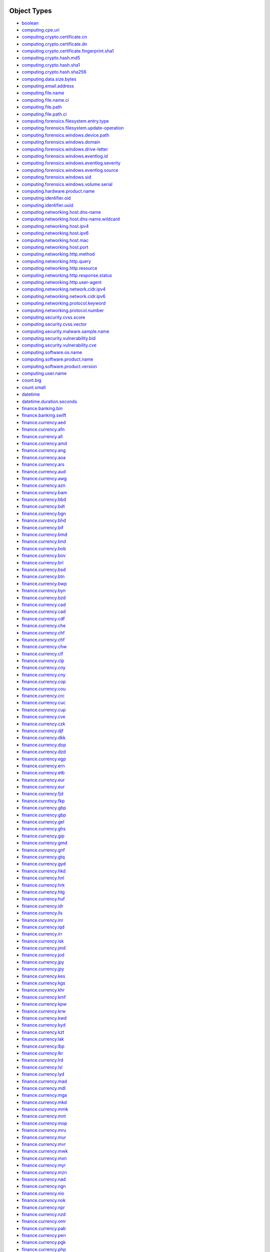 Object Types
------------
- `boolean <generic/index.rst#boolean>`_
- `computing.cpe.uri <computing/index.rst#computingcpeuri>`_
- `computing.crypto.certificate.cn <security/index.rst#computingcryptocertificatecn>`_
- `computing.crypto.certificate.dn <security/index.rst#computingcryptocertificatedn>`_
- `computing.crypto.certificate.fingerprint.sha1 <security/index.rst#computingcryptocertificatefingerprintsha1>`_
- `computing.crypto.hash.md5 <security/index.rst#computingcryptohashmd5>`_
- `computing.crypto.hash.sha1 <security/index.rst#computingcryptohashsha1>`_
- `computing.crypto.hash.sha256 <security/index.rst#computingcryptohashsha256>`_
- `computing.data.size.bytes <computing/index.rst#computingdatasizebytes>`_
- `computing.email.address <computing/index.rst#computingemailaddress>`_
- `computing.file.name <computing/index.rst#computingfilename>`_
- `computing.file.name.ci <computing/index.rst#computingfilenameci>`_
- `computing.file.path <computing/index.rst#computingfilepath>`_
- `computing.file.path.ci <computing/index.rst#computingfilepathci>`_
- `computing.forensics.filesystem.entry.type <forensics/index.rst#computingforensicsfilesystementrytype>`_
- `computing.forensics.filesystem.update-operation <forensics/index.rst#computingforensicsfilesystemupdate-operation>`_
- `computing.forensics.windows.device.path <forensics/index.rst#computingforensicswindowsdevicepath>`_
- `computing.forensics.windows.domain <forensics/index.rst#computingforensicswindowsdomain>`_
- `computing.forensics.windows.drive-letter <forensics/index.rst#computingforensicswindowsdrive-letter>`_
- `computing.forensics.windows.eventlog.id <forensics/index.rst#computingforensicswindowseventlogid>`_
- `computing.forensics.windows.eventlog.severity <forensics/index.rst#computingforensicswindowseventlogseverity>`_
- `computing.forensics.windows.eventlog.source <forensics/index.rst#computingforensicswindowseventlogsource>`_
- `computing.forensics.windows.sid <forensics/index.rst#computingforensicswindowssid>`_
- `computing.forensics.windows.volume.serial <forensics/index.rst#computingforensicswindowsvolumeserial>`_
- `computing.hardware.product.name <computing/index.rst#computinghardwareproductname>`_
- `computing.identifier.oid <computing/index.rst#computingidentifieroid>`_
- `computing.identifier.uuid <computing/index.rst#computingidentifieruuid>`_
- `computing.networking.host.dns-name <networking/index.rst#computingnetworkinghostdns-name>`_
- `computing.networking.host.dns-name.wildcard <networking/index.rst#computingnetworkinghostdns-namewildcard>`_
- `computing.networking.host.ipv4 <networking/index.rst#computingnetworkinghostipv4>`_
- `computing.networking.host.ipv6 <networking/index.rst#computingnetworkinghostipv6>`_
- `computing.networking.host.mac <networking/index.rst#computingnetworkinghostmac>`_
- `computing.networking.host.port <networking/index.rst#computingnetworkinghostport>`_
- `computing.networking.http.method <networking/index.rst#computingnetworkinghttpmethod>`_
- `computing.networking.http.query <networking/index.rst#computingnetworkinghttpquery>`_
- `computing.networking.http.resource <networking/index.rst#computingnetworkinghttpresource>`_
- `computing.networking.http.response.status <networking/index.rst#computingnetworkinghttpresponsestatus>`_
- `computing.networking.http.user-agent <networking/index.rst#computingnetworkinghttpuser-agent>`_
- `computing.networking.network.cidr.ipv4 <networking/index.rst#computingnetworkingnetworkcidripv4>`_
- `computing.networking.network.cidr.ipv6 <networking/index.rst#computingnetworkingnetworkcidripv6>`_
- `computing.networking.protocol.keyword <networking/index.rst#computingnetworkingprotocolkeyword>`_
- `computing.networking.protocol.number <networking/index.rst#computingnetworkingprotocolnumber>`_
- `computing.security.cvss.score <security/index.rst#computingsecuritycvssscore>`_
- `computing.security.cvss.vector <security/index.rst#computingsecuritycvssvector>`_
- `computing.security.malware.sample.name <security/index.rst#computingsecuritymalwaresamplename>`_
- `computing.security.vulnerability.bid <security/index.rst#computingsecurityvulnerabilitybid>`_
- `computing.security.vulnerability.cve <security/index.rst#computingsecurityvulnerabilitycve>`_
- `computing.software.os.name <computing/index.rst#computingsoftwareosname>`_
- `computing.software.product.name <computing/index.rst#computingsoftwareproductname>`_
- `computing.software.product.version <computing/index.rst#computingsoftwareproductversion>`_
- `computing.user.name <computing/index.rst#computingusername>`_
- `count.big <generic/index.rst#countbig>`_
- `count.small <generic/index.rst#countsmall>`_
- `datetime <generic/index.rst#datetime>`_
- `datetime.duration.seconds <generic/index.rst#datetimedurationseconds>`_
- `finance.banking.bin <finance/index.rst#financebankingbin>`_
- `finance.banking.swift <finance/index.rst#financebankingswift>`_
- `finance.currency.aed <finance/index.rst#financecurrencyaed>`_
- `finance.currency.afn <finance/index.rst#financecurrencyafn>`_
- `finance.currency.all <finance/index.rst#financecurrencyall>`_
- `finance.currency.amd <finance/index.rst#financecurrencyamd>`_
- `finance.currency.ang <finance/index.rst#financecurrencyang>`_
- `finance.currency.aoa <finance/index.rst#financecurrencyaoa>`_
- `finance.currency.ars <finance/index.rst#financecurrencyars>`_
- `finance.currency.aud <finance/index.rst#financecurrencyaud>`_
- `finance.currency.awg <finance/index.rst#financecurrencyawg>`_
- `finance.currency.azn <finance/index.rst#financecurrencyazn>`_
- `finance.currency.bam <finance/index.rst#financecurrencybam>`_
- `finance.currency.bbd <finance/index.rst#financecurrencybbd>`_
- `finance.currency.bdt <finance/index.rst#financecurrencybdt>`_
- `finance.currency.bgn <finance/index.rst#financecurrencybgn>`_
- `finance.currency.bhd <finance/index.rst#financecurrencybhd>`_
- `finance.currency.bif <finance/index.rst#financecurrencybif>`_
- `finance.currency.bmd <finance/index.rst#financecurrencybmd>`_
- `finance.currency.bnd <finance/index.rst#financecurrencybnd>`_
- `finance.currency.bob <finance/index.rst#financecurrencybob>`_
- `finance.currency.bov <finance/index.rst#financecurrencybov>`_
- `finance.currency.brl <finance/index.rst#financecurrencybrl>`_
- `finance.currency.bsd <finance/index.rst#financecurrencybsd>`_
- `finance.currency.btn <finance/index.rst#financecurrencybtn>`_
- `finance.currency.bwp <finance/index.rst#financecurrencybwp>`_
- `finance.currency.byn <finance/index.rst#financecurrencybyn>`_
- `finance.currency.bzd <finance/index.rst#financecurrencybzd>`_
- `finance.currency.cad <finance/index.rst#financecurrencycad>`_
- `finance.currency.cad <finance/index.rst#financecurrencycad>`_
- `finance.currency.cdf <finance/index.rst#financecurrencycdf>`_
- `finance.currency.che <finance/index.rst#financecurrencyche>`_
- `finance.currency.chf <finance/index.rst#financecurrencychf>`_
- `finance.currency.chf <finance/index.rst#financecurrencychf>`_
- `finance.currency.chw <finance/index.rst#financecurrencychw>`_
- `finance.currency.clf <finance/index.rst#financecurrencyclf>`_
- `finance.currency.clp <finance/index.rst#financecurrencyclp>`_
- `finance.currency.cny <finance/index.rst#financecurrencycny>`_
- `finance.currency.cny <finance/index.rst#financecurrencycny>`_
- `finance.currency.cop <finance/index.rst#financecurrencycop>`_
- `finance.currency.cou <finance/index.rst#financecurrencycou>`_
- `finance.currency.crc <finance/index.rst#financecurrencycrc>`_
- `finance.currency.cuc <finance/index.rst#financecurrencycuc>`_
- `finance.currency.cup <finance/index.rst#financecurrencycup>`_
- `finance.currency.cve <finance/index.rst#financecurrencycve>`_
- `finance.currency.czk <finance/index.rst#financecurrencyczk>`_
- `finance.currency.djf <finance/index.rst#financecurrencydjf>`_
- `finance.currency.dkk <finance/index.rst#financecurrencydkk>`_
- `finance.currency.dop <finance/index.rst#financecurrencydop>`_
- `finance.currency.dzd <finance/index.rst#financecurrencydzd>`_
- `finance.currency.egp <finance/index.rst#financecurrencyegp>`_
- `finance.currency.ern <finance/index.rst#financecurrencyern>`_
- `finance.currency.etb <finance/index.rst#financecurrencyetb>`_
- `finance.currency.eur <finance/index.rst#financecurrencyeur>`_
- `finance.currency.eur <finance/index.rst#financecurrencyeur>`_
- `finance.currency.fjd <finance/index.rst#financecurrencyfjd>`_
- `finance.currency.fkp <finance/index.rst#financecurrencyfkp>`_
- `finance.currency.gbp <finance/index.rst#financecurrencygbp>`_
- `finance.currency.gbp <finance/index.rst#financecurrencygbp>`_
- `finance.currency.gel <finance/index.rst#financecurrencygel>`_
- `finance.currency.ghs <finance/index.rst#financecurrencyghs>`_
- `finance.currency.gip <finance/index.rst#financecurrencygip>`_
- `finance.currency.gmd <finance/index.rst#financecurrencygmd>`_
- `finance.currency.gnf <finance/index.rst#financecurrencygnf>`_
- `finance.currency.gtq <finance/index.rst#financecurrencygtq>`_
- `finance.currency.gyd <finance/index.rst#financecurrencygyd>`_
- `finance.currency.hkd <finance/index.rst#financecurrencyhkd>`_
- `finance.currency.hnl <finance/index.rst#financecurrencyhnl>`_
- `finance.currency.hrk <finance/index.rst#financecurrencyhrk>`_
- `finance.currency.htg <finance/index.rst#financecurrencyhtg>`_
- `finance.currency.huf <finance/index.rst#financecurrencyhuf>`_
- `finance.currency.idr <finance/index.rst#financecurrencyidr>`_
- `finance.currency.ils <finance/index.rst#financecurrencyils>`_
- `finance.currency.inr <finance/index.rst#financecurrencyinr>`_
- `finance.currency.iqd <finance/index.rst#financecurrencyiqd>`_
- `finance.currency.irr <finance/index.rst#financecurrencyirr>`_
- `finance.currency.isk <finance/index.rst#financecurrencyisk>`_
- `finance.currency.jmd <finance/index.rst#financecurrencyjmd>`_
- `finance.currency.jod <finance/index.rst#financecurrencyjod>`_
- `finance.currency.jpy <finance/index.rst#financecurrencyjpy>`_
- `finance.currency.jpy <finance/index.rst#financecurrencyjpy>`_
- `finance.currency.kes <finance/index.rst#financecurrencykes>`_
- `finance.currency.kgs <finance/index.rst#financecurrencykgs>`_
- `finance.currency.khr <finance/index.rst#financecurrencykhr>`_
- `finance.currency.kmf <finance/index.rst#financecurrencykmf>`_
- `finance.currency.kpw <finance/index.rst#financecurrencykpw>`_
- `finance.currency.krw <finance/index.rst#financecurrencykrw>`_
- `finance.currency.kwd <finance/index.rst#financecurrencykwd>`_
- `finance.currency.kyd <finance/index.rst#financecurrencykyd>`_
- `finance.currency.kzt <finance/index.rst#financecurrencykzt>`_
- `finance.currency.lak <finance/index.rst#financecurrencylak>`_
- `finance.currency.lbp <finance/index.rst#financecurrencylbp>`_
- `finance.currency.lkr <finance/index.rst#financecurrencylkr>`_
- `finance.currency.lrd <finance/index.rst#financecurrencylrd>`_
- `finance.currency.lsl <finance/index.rst#financecurrencylsl>`_
- `finance.currency.lyd <finance/index.rst#financecurrencylyd>`_
- `finance.currency.mad <finance/index.rst#financecurrencymad>`_
- `finance.currency.mdl <finance/index.rst#financecurrencymdl>`_
- `finance.currency.mga <finance/index.rst#financecurrencymga>`_
- `finance.currency.mkd <finance/index.rst#financecurrencymkd>`_
- `finance.currency.mmk <finance/index.rst#financecurrencymmk>`_
- `finance.currency.mnt <finance/index.rst#financecurrencymnt>`_
- `finance.currency.mop <finance/index.rst#financecurrencymop>`_
- `finance.currency.mru <finance/index.rst#financecurrencymru>`_
- `finance.currency.mur <finance/index.rst#financecurrencymur>`_
- `finance.currency.mvr <finance/index.rst#financecurrencymvr>`_
- `finance.currency.mwk <finance/index.rst#financecurrencymwk>`_
- `finance.currency.mxn <finance/index.rst#financecurrencymxn>`_
- `finance.currency.myr <finance/index.rst#financecurrencymyr>`_
- `finance.currency.mzn <finance/index.rst#financecurrencymzn>`_
- `finance.currency.nad <finance/index.rst#financecurrencynad>`_
- `finance.currency.ngn <finance/index.rst#financecurrencyngn>`_
- `finance.currency.nio <finance/index.rst#financecurrencynio>`_
- `finance.currency.nok <finance/index.rst#financecurrencynok>`_
- `finance.currency.npr <finance/index.rst#financecurrencynpr>`_
- `finance.currency.nzd <finance/index.rst#financecurrencynzd>`_
- `finance.currency.omr <finance/index.rst#financecurrencyomr>`_
- `finance.currency.pab <finance/index.rst#financecurrencypab>`_
- `finance.currency.pen <finance/index.rst#financecurrencypen>`_
- `finance.currency.pgk <finance/index.rst#financecurrencypgk>`_
- `finance.currency.php <finance/index.rst#financecurrencyphp>`_
- `finance.currency.pkr <finance/index.rst#financecurrencypkr>`_
- `finance.currency.pln <finance/index.rst#financecurrencypln>`_
- `finance.currency.pyg <finance/index.rst#financecurrencypyg>`_
- `finance.currency.qar <finance/index.rst#financecurrencyqar>`_
- `finance.currency.ron <finance/index.rst#financecurrencyron>`_
- `finance.currency.rsd <finance/index.rst#financecurrencyrsd>`_
- `finance.currency.rub <finance/index.rst#financecurrencyrub>`_
- `finance.currency.rwf <finance/index.rst#financecurrencyrwf>`_
- `finance.currency.sar <finance/index.rst#financecurrencysar>`_
- `finance.currency.sbd <finance/index.rst#financecurrencysbd>`_
- `finance.currency.scr <finance/index.rst#financecurrencyscr>`_
- `finance.currency.sdg <finance/index.rst#financecurrencysdg>`_
- `finance.currency.sek <finance/index.rst#financecurrencysek>`_
- `finance.currency.sgd <finance/index.rst#financecurrencysgd>`_
- `finance.currency.shp <finance/index.rst#financecurrencyshp>`_
- `finance.currency.sll <finance/index.rst#financecurrencysll>`_
- `finance.currency.sos <finance/index.rst#financecurrencysos>`_
- `finance.currency.srd <finance/index.rst#financecurrencysrd>`_
- `finance.currency.ssp <finance/index.rst#financecurrencyssp>`_
- `finance.currency.stn <finance/index.rst#financecurrencystn>`_
- `finance.currency.svc <finance/index.rst#financecurrencysvc>`_
- `finance.currency.syp <finance/index.rst#financecurrencysyp>`_
- `finance.currency.szl <finance/index.rst#financecurrencyszl>`_
- `finance.currency.thb <finance/index.rst#financecurrencythb>`_
- `finance.currency.tjs <finance/index.rst#financecurrencytjs>`_
- `finance.currency.tmt <finance/index.rst#financecurrencytmt>`_
- `finance.currency.tnd <finance/index.rst#financecurrencytnd>`_
- `finance.currency.top <finance/index.rst#financecurrencytop>`_
- `finance.currency.try <finance/index.rst#financecurrencytry>`_
- `finance.currency.ttd <finance/index.rst#financecurrencyttd>`_
- `finance.currency.twd <finance/index.rst#financecurrencytwd>`_
- `finance.currency.tzs <finance/index.rst#financecurrencytzs>`_
- `finance.currency.uah <finance/index.rst#financecurrencyuah>`_
- `finance.currency.ugx <finance/index.rst#financecurrencyugx>`_
- `finance.currency.usd <finance/index.rst#financecurrencyusd>`_
- `finance.currency.usd <finance/index.rst#financecurrencyusd>`_
- `finance.currency.uyu <finance/index.rst#financecurrencyuyu>`_
- `finance.currency.uyw <finance/index.rst#financecurrencyuyw>`_
- `finance.currency.uzs <finance/index.rst#financecurrencyuzs>`_
- `finance.currency.ves <finance/index.rst#financecurrencyves>`_
- `finance.currency.vnd <finance/index.rst#financecurrencyvnd>`_
- `finance.currency.vuv <finance/index.rst#financecurrencyvuv>`_
- `finance.currency.wst <finance/index.rst#financecurrencywst>`_
- `finance.currency.xaf <finance/index.rst#financecurrencyxaf>`_
- `finance.currency.xcd <finance/index.rst#financecurrencyxcd>`_
- `finance.currency.xof <finance/index.rst#financecurrencyxof>`_
- `finance.currency.xpf <finance/index.rst#financecurrencyxpf>`_
- `finance.currency.xsu <finance/index.rst#financecurrencyxsu>`_
- `finance.currency.xua <finance/index.rst#financecurrencyxua>`_
- `finance.currency.yer <finance/index.rst#financecurrencyyer>`_
- `finance.currency.zar <finance/index.rst#financecurrencyzar>`_
- `finance.currency.zmw <finance/index.rst#financecurrencyzmw>`_
- `finance.currency.zwl <finance/index.rst#financecurrencyzwl>`_
- `geo.location.city.name <geography/index.rst#geolocationcityname>`_
- `geo.location.country.iso3166-1-alpha2 <geography/index.rst#geolocationcountryiso3166-1-alpha2>`_
- `geo.location.country.name <geography/index.rst#geolocationcountryname>`_
- `geo.location.region.name <geography/index.rst#geolocationregionname>`_
- `geo.location.wgs84 <geography/index.rst#geolocationwgs84>`_
- `organization.name <generic/index.rst#organizationname>`_
- `organization.unit.name <generic/index.rst#organizationunitname>`_
- `person.name <generic/index.rst#personname>`_
- `sequence <generic/index.rst#sequence>`_

Concepts
--------
- `document.deed.certificate.pk-certificate <security/index.rst#documentdeedcertificatepk-certificate>`_
- `entity <generic/index.rst#entity>`_
- `entity.abstraction <generic/index.rst#entityabstraction>`_
- `entity.abstraction.attribute.state.condition.danger.vulnerability <security/index.rst#entityabstractionattributestateconditiondangervulnerability>`_
- `entity.abstraction.communication.indication.evidence.record.file <computing/index.rst#entityabstractioncommunicationindicationevidencerecordfile>`_
- `entity.abstraction.communication.written-communication.writing.coding-system.code.software.malware <security/index.rst#entityabstractioncommunicationwritten-communicationwritingcoding-systemcodesoftwaremalware>`_
- `entity.abstraction.group <generic/index.rst#entityabstractiongroup>`_
- `entity.abstraction.group.social-group <generic/index.rst#entityabstractiongroupsocial-group>`_
- `entity.abstraction.group.social-group.organization <generic/index.rst#entityabstractiongroupsocial-grouporganization>`_
- `entity.abstraction.group.social-group.organization.company <finance/index.rst#entityabstractiongroupsocial-grouporganizationcompany>`_
- `entity.abstraction.group.social-group.organization.company.bank <finance/index.rst#entityabstractiongroupsocial-grouporganizationcompanybank>`_
- `entity.physical-entity <generic/index.rst#entityphysical-entity>`_
- `entity.physical-entity.causal-agent.danger.threat <security/index.rst#entityphysical-entitycausal-agentdangerthreat>`_
- `entity.physical-entity.object <generic/index.rst#entityphysical-entityobject>`_
- `entity.physical-entity.object.whole <generic/index.rst#entityphysical-entityobjectwhole>`_
- `entity.physical-entity.object.whole.artifact.instrumentality.device.machine.computer <computing/index.rst#entityphysical-entityobjectwholeartifactinstrumentalitydevicemachinecomputer>`_
- `entity.physical-entity.object.whole.artifact.instrumentality.device.machine.computer.router <networking/index.rst#entityphysical-entityobjectwholeartifactinstrumentalitydevicemachinecomputerrouter>`_
- `entity.physical-entity.object.whole.artifact.instrumentality.device.machine.computer.vulnerability-scanner <security/index.rst#entityphysical-entityobjectwholeartifactinstrumentalitydevicemachinecomputervulnerability-scanner>`_
- `entity.physical-entity.object.whole.living-thing <generic/index.rst#entityphysical-entityobjectwholeliving-thing>`_
- `entity.physical-entity.object.whole.living-thing.organism <generic/index.rst#entityphysical-entityobjectwholeliving-thingorganism>`_
- `entity.physical-entity.object.whole.living-thing.organism.person <generic/index.rst#entityphysical-entityobjectwholeliving-thingorganismperson>`_
- `entity.physical-entity.object.whole.living-thing.organism.person.user <computing/index.rst#entityphysical-entityobjectwholeliving-thingorganismpersonuser>`_
